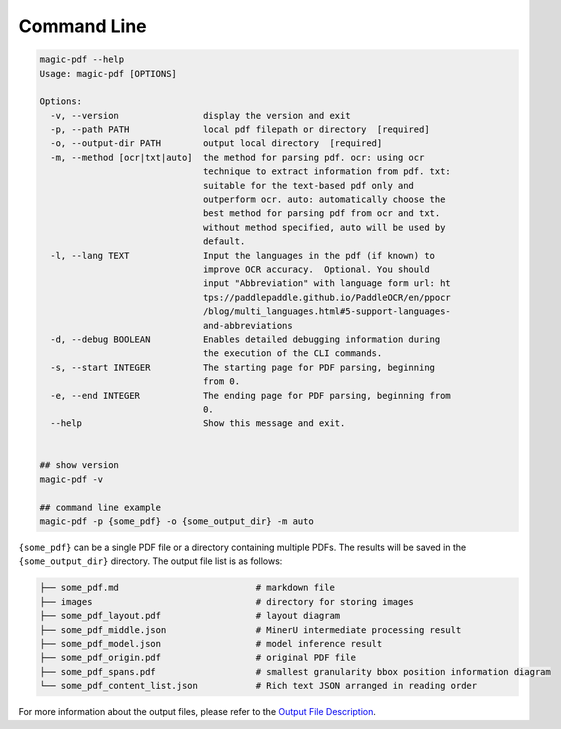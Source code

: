 

Command Line
===================

.. code:: bash

   magic-pdf --help
   Usage: magic-pdf [OPTIONS]

   Options:
     -v, --version                display the version and exit
     -p, --path PATH              local pdf filepath or directory  [required]
     -o, --output-dir PATH        output local directory  [required]
     -m, --method [ocr|txt|auto]  the method for parsing pdf. ocr: using ocr
                                  technique to extract information from pdf. txt:
                                  suitable for the text-based pdf only and
                                  outperform ocr. auto: automatically choose the
                                  best method for parsing pdf from ocr and txt.
                                  without method specified, auto will be used by
                                  default.
     -l, --lang TEXT              Input the languages in the pdf (if known) to
                                  improve OCR accuracy.  Optional. You should
                                  input "Abbreviation" with language form url: ht
                                  tps://paddlepaddle.github.io/PaddleOCR/en/ppocr
                                  /blog/multi_languages.html#5-support-languages-
                                  and-abbreviations
     -d, --debug BOOLEAN          Enables detailed debugging information during
                                  the execution of the CLI commands.
     -s, --start INTEGER          The starting page for PDF parsing, beginning
                                  from 0.
     -e, --end INTEGER            The ending page for PDF parsing, beginning from
                                  0.
     --help                       Show this message and exit.


   ## show version
   magic-pdf -v

   ## command line example
   magic-pdf -p {some_pdf} -o {some_output_dir} -m auto

``{some_pdf}`` can be a single PDF file or a directory containing
multiple PDFs. The results will be saved in the ``{some_output_dir}``
directory. The output file list is as follows:

.. code:: text

   ├── some_pdf.md                          # markdown file
   ├── images                               # directory for storing images
   ├── some_pdf_layout.pdf                  # layout diagram
   ├── some_pdf_middle.json                 # MinerU intermediate processing result
   ├── some_pdf_model.json                  # model inference result
   ├── some_pdf_origin.pdf                  # original PDF file
   ├── some_pdf_spans.pdf                   # smallest granularity bbox position information diagram
   └── some_pdf_content_list.json           # Rich text JSON arranged in reading order

For more information about the output files, please refer to the `Output
File Description <docs/output_file_en_us.md>`__.


